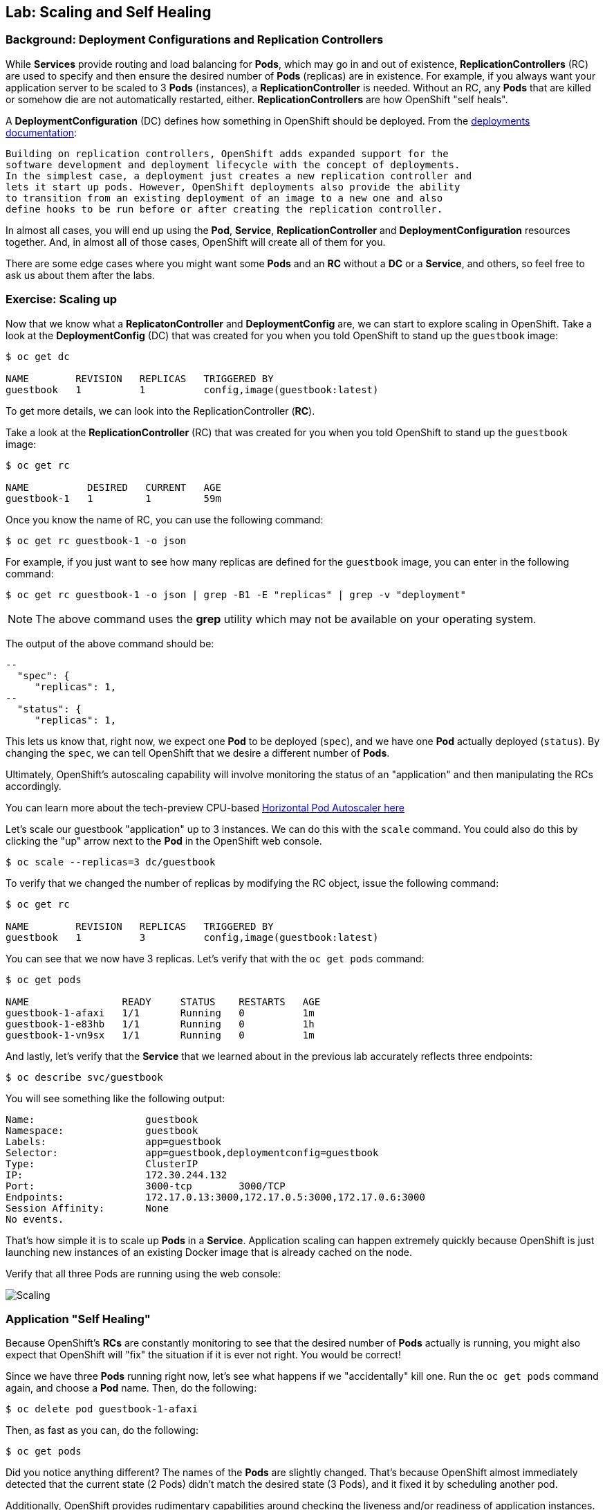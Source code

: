 ## Lab: Scaling and Self Healing

### Background: Deployment Configurations and Replication Controllers

While *Services* provide routing and load balancing for *Pods*, which may go in and
out of existence, *ReplicationControllers* (RC) are used to specify and then
ensure the desired number of *Pods* (replicas) are in existence. For example, if
you always want your application server to be scaled to 3 *Pods* (instances), a
*ReplicationController* is needed. Without an RC, any *Pods* that are killed or
somehow die are not automatically restarted, either. *ReplicationControllers* are
how OpenShift "self heals".

A *DeploymentConfiguration* (DC) defines how something in OpenShift should be
deployed. From the https://docs.openshift.org/latest/architecture/core_concepts/deployments.html#deployments-and-deployment-configurations[deployments documentation]:

    Building on replication controllers, OpenShift adds expanded support for the
    software development and deployment lifecycle with the concept of deployments.
    In the simplest case, a deployment just creates a new replication controller and
    lets it start up pods. However, OpenShift deployments also provide the ability
    to transition from an existing deployment of an image to a new one and also
    define hooks to be run before or after creating the replication controller.

In almost all cases, you will end up using the *Pod*, *Service*,
*ReplicationController* and *DeploymentConfiguration* resources together. And, in
almost all of those cases, OpenShift will create all of them for you.

There are some edge cases where you might want some *Pods* and an *RC* without a *DC*
or a *Service*, and others, so feel free to ask us about them after the labs.

### Exercise: Scaling up

Now that we know what a *ReplicatonController* and *DeploymentConfig* are, we can
start to explore scaling in OpenShift. Take a look at the
*DeploymentConfig* (DC) that was created for you when you told OpenShift to
stand up the `guestbook` image:

[source]
----
$ oc get dc

NAME        REVISION   REPLICAS   TRIGGERED BY
guestbook   1          1          config,image(guestbook:latest)
----

To get more details, we can look into the ReplicationController (*RC*).

Take a look at the *ReplicationController* (RC) that was created for you when you told OpenShift to
stand up the `guestbook` image:

[source]
----
$ oc get rc

NAME          DESIRED   CURRENT   AGE
guestbook-1   1         1         59m
----

Once you know the name of RC, you can use the following command:

[source]
----
$ oc get rc guestbook-1 -o json
----

For example, if you just want to see how many replicas are defined for the
`guestbook` image, you can enter in the following command:

[source]
----
$ oc get rc guestbook-1 -o json | grep -B1 -E "replicas" | grep -v "deployment"
----

NOTE: The above command uses the *grep* utility which may not be available on your operating system.

The output of the above command should be:

[source]
----
--
  "spec": {
     "replicas": 1,
--
  "status": {
     "replicas": 1,
----

This lets us know that, right now, we expect one *Pod* to be deployed (`spec`), and we have
one *Pod* actually deployed (`status`). By changing the `spec`, we can tell OpenShift
that we desire a different number of *Pods*.

Ultimately, OpenShift's autoscaling capability will involve monitoring the
status of an "application" and then manipulating the RCs accordingly.

You can learn more about the tech-preview CPU-based
https://docs.openshift.org/latest/dev_guide/pod_autoscaling.html[Horizontal Pod Autoscaler here]

Let's scale our guestbook "application" up to 3 instances. We can do this with
the `scale` command. You could also do this by clicking the "up" arrow next to
the *Pod* in the OpenShift web console.

[source]
----
$ oc scale --replicas=3 dc/guestbook
----

To verify that we changed the number of replicas by modifying the RC object,
issue the following command:

[source]
----
$ oc get rc

NAME        REVISION   REPLICAS   TRIGGERED BY
guestbook   1          3          config,image(guestbook:latest)
----

You can see that we now have 3 replicas.  Let's verify that with the `oc get pods` command:

[source]
----
$ oc get pods

NAME                READY     STATUS    RESTARTS   AGE
guestbook-1-afaxi   1/1       Running   0          1m
guestbook-1-e83hb   1/1       Running   0          1h
guestbook-1-vn9sx   1/1       Running   0          1m
----

And lastly, let's verify that the *Service* that we learned about in the previous lab accurately reflects three endpoints:

[source]
----
$ oc describe svc/guestbook
----

You will see something like the following output:

[source]
----
Name:			guestbook
Namespace:		guestbook
Labels:			app=guestbook
Selector:		app=guestbook,deploymentconfig=guestbook
Type:			ClusterIP
IP:			172.30.244.132
Port:			3000-tcp	3000/TCP
Endpoints:		172.17.0.13:3000,172.17.0.5:3000,172.17.0.6:3000
Session Affinity:	None
No events.
----

That's how simple it is to scale up *Pods* in a *Service*. Application scaling can
happen extremely quickly because OpenShift is just launching new instances of an
existing Docker image that is already cached on the node.

Verify that all three Pods are running using the web console:

image::/images/scaling.png[Scaling]

### Application "Self Healing"
Because OpenShift's *RCs* are constantly monitoring to see that the desired number
of *Pods* actually is running, you might also expect that OpenShift will "fix" the
situation if it is ever not right. You would be correct!

Since we have three *Pods* running right now, let's see what happens if we
"accidentally" kill one. Run the `oc get pods` command again, and choose a *Pod*
name. Then, do the following:

[source]
----
$ oc delete pod guestbook-1-afaxi
----

Then, as fast as you can, do the following:

[source]
----
$ oc get pods
----

Did you notice anything different? The names of the *Pods* are slightly changed.
That's because OpenShift almost immediately detected that the current state (2
Pods) didn't match the desired state (3 Pods), and it fixed it by scheduling
another pod.

Additionally, OpenShift provides rudimentary capabilities around checking the
liveness and/or readiness of application instances. If OpenShift decided that
our `guestbook` application instance wasn't alive, it would kill or the instance
and then start another one, always ensuring that the desired number of replicas
was in place.

More information on liveness and readiness is available in the
https://docs.openshift.org/latest/dev_guide/application_health.html[Application Health]
section of the documentation.
